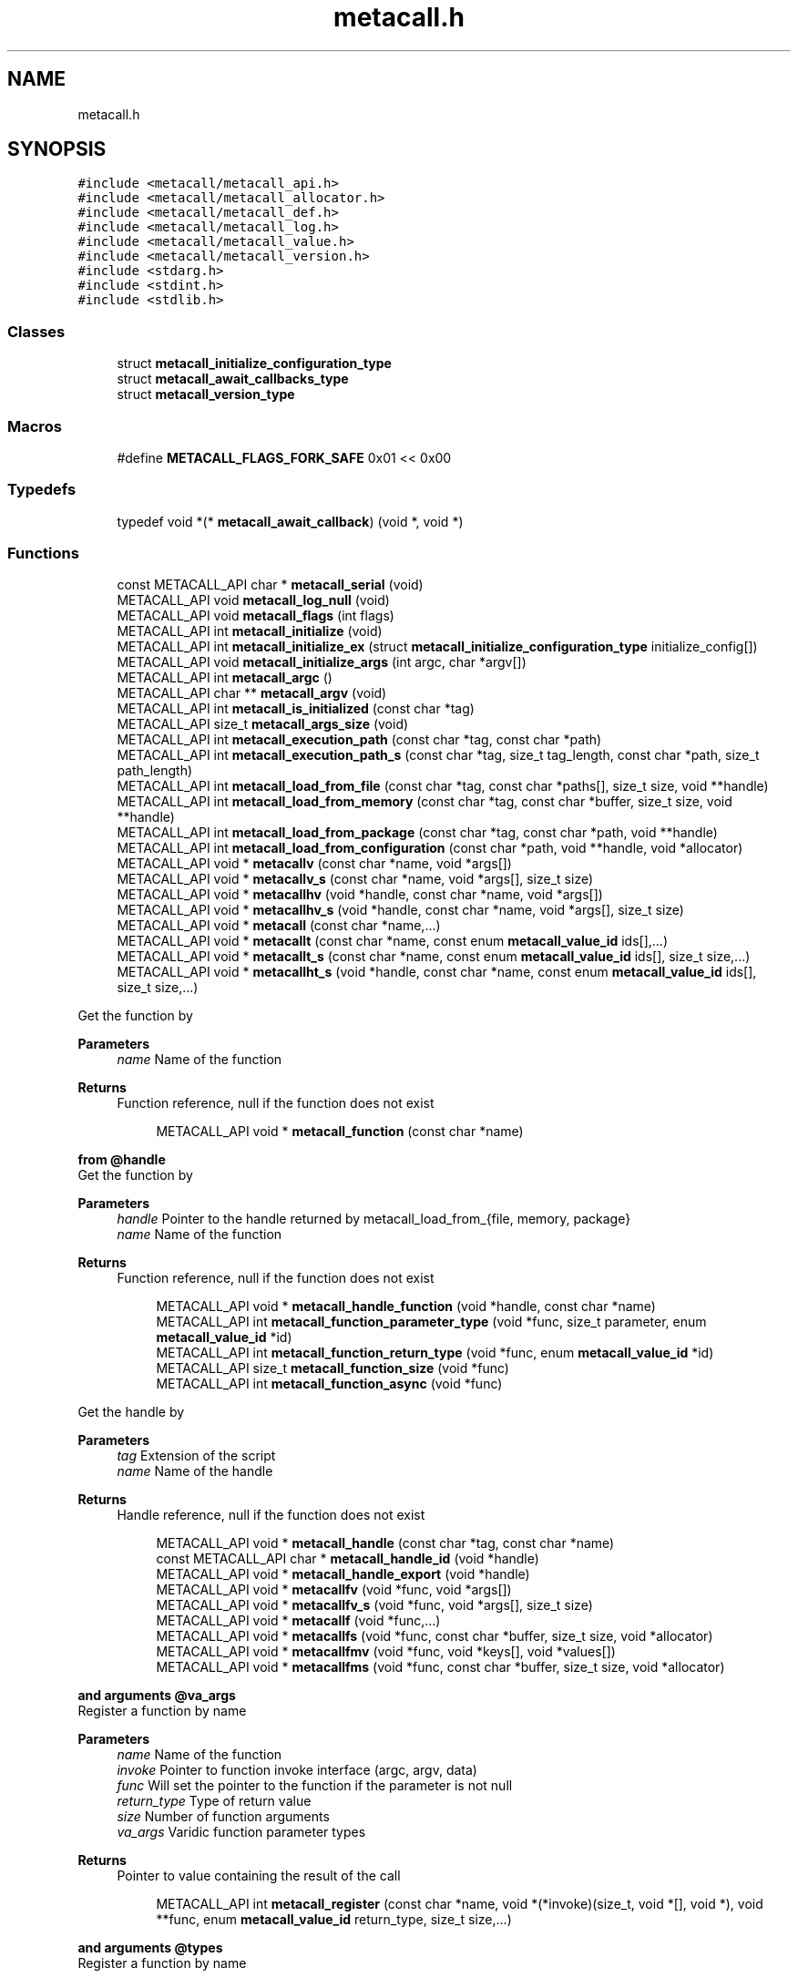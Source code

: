 .TH "metacall.h" 3 "Mon Jan 24 2022" "Version 0.5.16.67af71d477a8" "MetaCall" \" -*- nroff -*-
.ad l
.nh
.SH NAME
metacall.h
.SH SYNOPSIS
.br
.PP
\fC#include <metacall/metacall_api\&.h>\fP
.br
\fC#include <metacall/metacall_allocator\&.h>\fP
.br
\fC#include <metacall/metacall_def\&.h>\fP
.br
\fC#include <metacall/metacall_log\&.h>\fP
.br
\fC#include <metacall/metacall_value\&.h>\fP
.br
\fC#include <metacall/metacall_version\&.h>\fP
.br
\fC#include <stdarg\&.h>\fP
.br
\fC#include <stdint\&.h>\fP
.br
\fC#include <stdlib\&.h>\fP
.br

.SS "Classes"

.in +1c
.ti -1c
.RI "struct \fBmetacall_initialize_configuration_type\fP"
.br
.ti -1c
.RI "struct \fBmetacall_await_callbacks_type\fP"
.br
.ti -1c
.RI "struct \fBmetacall_version_type\fP"
.br
.in -1c
.SS "Macros"

.in +1c
.ti -1c
.RI "#define \fBMETACALL_FLAGS_FORK_SAFE\fP   0x01 << 0x00"
.br
.in -1c
.SS "Typedefs"

.in +1c
.ti -1c
.RI "typedef void *(* \fBmetacall_await_callback\fP) (void *, void *)"
.br
.in -1c
.SS "Functions"

.in +1c
.ti -1c
.RI "const METACALL_API char * \fBmetacall_serial\fP (void)"
.br
.ti -1c
.RI "METACALL_API void \fBmetacall_log_null\fP (void)"
.br
.ti -1c
.RI "METACALL_API void \fBmetacall_flags\fP (int flags)"
.br
.ti -1c
.RI "METACALL_API int \fBmetacall_initialize\fP (void)"
.br
.ti -1c
.RI "METACALL_API int \fBmetacall_initialize_ex\fP (struct \fBmetacall_initialize_configuration_type\fP initialize_config[])"
.br
.ti -1c
.RI "METACALL_API void \fBmetacall_initialize_args\fP (int argc, char *argv[])"
.br
.ti -1c
.RI "METACALL_API int \fBmetacall_argc\fP ()"
.br
.ti -1c
.RI "METACALL_API char ** \fBmetacall_argv\fP (void)"
.br
.ti -1c
.RI "METACALL_API int \fBmetacall_is_initialized\fP (const char *tag)"
.br
.ti -1c
.RI "METACALL_API size_t \fBmetacall_args_size\fP (void)"
.br
.ti -1c
.RI "METACALL_API int \fBmetacall_execution_path\fP (const char *tag, const char *path)"
.br
.ti -1c
.RI "METACALL_API int \fBmetacall_execution_path_s\fP (const char *tag, size_t tag_length, const char *path, size_t path_length)"
.br
.ti -1c
.RI "METACALL_API int \fBmetacall_load_from_file\fP (const char *tag, const char *paths[], size_t size, void **handle)"
.br
.ti -1c
.RI "METACALL_API int \fBmetacall_load_from_memory\fP (const char *tag, const char *buffer, size_t size, void **handle)"
.br
.ti -1c
.RI "METACALL_API int \fBmetacall_load_from_package\fP (const char *tag, const char *path, void **handle)"
.br
.ti -1c
.RI "METACALL_API int \fBmetacall_load_from_configuration\fP (const char *path, void **handle, void *allocator)"
.br
.ti -1c
.RI "METACALL_API void * \fBmetacallv\fP (const char *name, void *args[])"
.br
.ti -1c
.RI "METACALL_API void * \fBmetacallv_s\fP (const char *name, void *args[], size_t size)"
.br
.ti -1c
.RI "METACALL_API void * \fBmetacallhv\fP (void *handle, const char *name, void *args[])"
.br
.ti -1c
.RI "METACALL_API void * \fBmetacallhv_s\fP (void *handle, const char *name, void *args[], size_t size)"
.br
.ti -1c
.RI "METACALL_API void * \fBmetacall\fP (const char *name,\&.\&.\&.)"
.br
.ti -1c
.RI "METACALL_API void * \fBmetacallt\fP (const char *name, const enum \fBmetacall_value_id\fP ids[],\&.\&.\&.)"
.br
.ti -1c
.RI "METACALL_API void * \fBmetacallt_s\fP (const char *name, const enum \fBmetacall_value_id\fP ids[], size_t size,\&.\&.\&.)"
.br
.ti -1c
.RI "METACALL_API void * \fBmetacallht_s\fP (void *handle, const char *name, const enum \fBmetacall_value_id\fP ids[], size_t size,\&.\&.\&.)"
.br
.in -1c
.PP
.RI "\fB\fP"
.br
Get the function by
.PP
\fBParameters\fP
.RS 4
\fIname\fP Name of the function
.RE
.PP
\fBReturns\fP
.RS 4
Function reference, null if the function does not exist 
.RE
.PP

.PP
.in +1c
.in +1c
.ti -1c
.RI "METACALL_API void * \fBmetacall_function\fP (const char *name)"
.br
.in -1c
.in -1c
.PP
.RI "\fBfrom @handle\fP"
.br
Get the function by
.PP
\fBParameters\fP
.RS 4
\fIhandle\fP Pointer to the handle returned by metacall_load_from_{file, memory, package}
.br
\fIname\fP Name of the function
.RE
.PP
\fBReturns\fP
.RS 4
Function reference, null if the function does not exist 
.RE
.PP

.PP
.in +1c
.in +1c
.ti -1c
.RI "METACALL_API void * \fBmetacall_handle_function\fP (void *handle, const char *name)"
.br
.ti -1c
.RI "METACALL_API int \fBmetacall_function_parameter_type\fP (void *func, size_t parameter, enum \fBmetacall_value_id\fP *id)"
.br
.ti -1c
.RI "METACALL_API int \fBmetacall_function_return_type\fP (void *func, enum \fBmetacall_value_id\fP *id)"
.br
.ti -1c
.RI "METACALL_API size_t \fBmetacall_function_size\fP (void *func)"
.br
.ti -1c
.RI "METACALL_API int \fBmetacall_function_async\fP (void *func)"
.br
.in -1c
.in -1c
.PP
.RI "\fB\fP"
.br
Get the handle by
.PP
\fBParameters\fP
.RS 4
\fItag\fP Extension of the script
.br
\fIname\fP Name of the handle
.RE
.PP
\fBReturns\fP
.RS 4
Handle reference, null if the function does not exist 
.RE
.PP

.PP
.in +1c
.in +1c
.ti -1c
.RI "METACALL_API void * \fBmetacall_handle\fP (const char *tag, const char *name)"
.br
.ti -1c
.RI "const METACALL_API char * \fBmetacall_handle_id\fP (void *handle)"
.br
.ti -1c
.RI "METACALL_API void * \fBmetacall_handle_export\fP (void *handle)"
.br
.ti -1c
.RI "METACALL_API void * \fBmetacallfv\fP (void *func, void *args[])"
.br
.ti -1c
.RI "METACALL_API void * \fBmetacallfv_s\fP (void *func, void *args[], size_t size)"
.br
.ti -1c
.RI "METACALL_API void * \fBmetacallf\fP (void *func,\&.\&.\&.)"
.br
.ti -1c
.RI "METACALL_API void * \fBmetacallfs\fP (void *func, const char *buffer, size_t size, void *allocator)"
.br
.ti -1c
.RI "METACALL_API void * \fBmetacallfmv\fP (void *func, void *keys[], void *values[])"
.br
.ti -1c
.RI "METACALL_API void * \fBmetacallfms\fP (void *func, const char *buffer, size_t size, void *allocator)"
.br
.in -1c
.in -1c
.PP
.RI "\fBand arguments @va_args\fP"
.br
Register a function by name
.PP
\fBParameters\fP
.RS 4
\fIname\fP Name of the function
.br
\fIinvoke\fP Pointer to function invoke interface (argc, argv, data)
.br
\fIfunc\fP Will set the pointer to the function if the parameter is not null
.br
\fIreturn_type\fP Type of return value
.br
\fIsize\fP Number of function arguments
.br
\fIva_args\fP Varidic function parameter types
.RE
.PP
\fBReturns\fP
.RS 4
Pointer to value containing the result of the call 
.RE
.PP

.PP
.in +1c
.in +1c
.ti -1c
.RI "METACALL_API int \fBmetacall_register\fP (const char *name, void *(*invoke)(size_t, void *[], void *), void **func, enum \fBmetacall_value_id\fP return_type, size_t size,\&.\&.\&.)"
.br
.in -1c
.in -1c
.PP
.RI "\fBand arguments @types\fP"
.br
Register a function by name
.PP
\fBParameters\fP
.RS 4
\fIname\fP Name of the function
.br
\fIinvoke\fP Pointer to function invoke interface (argc, argv, data)
.br
\fIfunc\fP Will set the pointer to the function if the parameter is not null
.br
\fIreturn_type\fP Type of return value
.br
\fIsize\fP Number of function arguments
.br
\fItypes\fP List of parameter types
.RE
.PP
\fBReturns\fP
.RS 4
Pointer to value containing the result of the call 
.RE
.PP

.PP
.in +1c
.in +1c
.ti -1c
.RI "METACALL_API int \fBmetacall_registerv\fP (const char *name, void *(*invoke)(size_t, void *[], void *), void **func, enum \fBmetacall_value_id\fP return_type, size_t size, enum \fBmetacall_value_id\fP types[])"
.br
.ti -1c
.RI "METACALL_API void * \fBmetacall_await\fP (const char *name, void *args[], void *(*resolve_callback)(void *, void *), void *(*reject_callback)(void *, void *), void *data)"
.br
.ti -1c
.RI "METACALL_API void * \fBmetacall_await_future\fP (void *f, void *(*resolve_callback)(void *, void *), void *(*reject_callback)(void *, void *), void *data)"
.br
.ti -1c
.RI "METACALL_API void * \fBmetacall_await_s\fP (const char *name, void *args[], size_t size, void *(*resolve_callback)(void *, void *), void *(*reject_callback)(void *, void *), void *data)"
.br
.ti -1c
.RI "METACALL_API void * \fBmetacallfv_await\fP (void *func, void *args[], void *(*resolve_callback)(void *, void *), void *(*reject_callback)(void *, void *), void *data)"
.br
.ti -1c
.RI "METACALL_API void * \fBmetacallfv_await_s\fP (void *func, void *args[], size_t size, void *(*resolve_callback)(void *, void *), void *(*reject_callback)(void *, void *), void *data)"
.br
.ti -1c
.RI "METACALL_API void * \fBmetacallfv_await_struct_s\fP (void *func, void *args[], size_t size, metacall_await_callbacks cb, void *data)"
.br
.ti -1c
.RI "METACALL_API void * \fBmetacallfmv_await\fP (void *func, void *keys[], void *values[], void *(*resolve_callback)(void *, void *), void *(*reject_callback)(void *, void *), void *data)"
.br
.ti -1c
.RI "METACALL_API void * \fBmetacallfmv_await_s\fP (void *func, void *keys[], void *values[], size_t size, void *(*resolve_callback)(void *, void *), void *(*reject_callback)(void *, void *), void *data)"
.br
.ti -1c
.RI "METACALL_API void * \fBmetacallfs_await\fP (void *func, const char *buffer, size_t size, void *allocator, void *(*resolve_callback)(void *, void *), void *(*reject_callback)(void *, void *), void *data)"
.br
.ti -1c
.RI "METACALL_API void * \fBmetacallfms_await\fP (void *func, const char *buffer, size_t size, void *allocator, void *(*resolve_callback)(void *, void *), void *(*reject_callback)(void *, void *), void *data)"
.br
.in -1c
.in -1c
.PP
.RI "\fB\fP"
.br
Get the class by
.PP
\fBParameters\fP
.RS 4
\fIname\fP Name of the class
.RE
.PP
\fBReturns\fP
.RS 4
Class reference, null if the class does not exist 
.RE
.PP

.PP
.in +1c
.in +1c
.ti -1c
.RI "METACALL_API void * \fBmetacall_class\fP (const char *name)"
.br
.ti -1c
.RI "METACALL_API void * \fBmetacallv_class\fP (void *cls, const char *name, void *args[], size_t size)"
.br
.ti -1c
.RI "METACALL_API void * \fBmetacallt_class\fP (void *cls, const char *name, const enum \fBmetacall_value_id\fP ret, void *args[], size_t size)"
.br
.ti -1c
.RI "METACALL_API void * \fBmetacall_class_new\fP (void *cls, const char *name, void *args[], size_t size)"
.br
.ti -1c
.RI "METACALL_API void * \fBmetacall_class_static_get\fP (void *cls, const char *key)"
.br
.ti -1c
.RI "METACALL_API int \fBmetacall_class_static_set\fP (void *cls, const char *key, void *v)"
.br
.ti -1c
.RI "METACALL_API void * \fBmetacallv_object\fP (void *obj, const char *name, void *args[], size_t size)"
.br
.ti -1c
.RI "METACALL_API void * \fBmetacallt_object\fP (void *obj, const char *name, const enum \fBmetacall_value_id\fP ret, void *args[], size_t size)"
.br
.ti -1c
.RI "METACALL_API void * \fBmetacall_object_get\fP (void *obj, const char *key)"
.br
.ti -1c
.RI "METACALL_API int \fBmetacall_object_set\fP (void *obj, const char *key, void *v)"
.br
.ti -1c
.RI "METACALL_API char * \fBmetacall_inspect\fP (size_t *size, void *allocator)"
.br
.ti -1c
.RI "METACALL_API char * \fBmetacall_serialize\fP (const char *name, void *v, size_t *size, void *allocator)"
.br
.ti -1c
.RI "METACALL_API void * \fBmetacall_deserialize\fP (const char *name, const char *buffer, size_t size, void *allocator)"
.br
.ti -1c
.RI "METACALL_API int \fBmetacall_clear\fP (void *handle)"
.br
.ti -1c
.RI "METACALL_API int \fBmetacall_destroy\fP (void)"
.br
.ti -1c
.RI "METACALL_API const struct \fBmetacall_version_type\fP * \fBmetacall_version\fP (void)"
.br
.ti -1c
.RI "METACALL_API uint32_t \fBmetacall_version_hex_make\fP (unsigned int major, unsigned int minor, unsigned int patch)"
.br
.ti -1c
.RI "METACALL_API uint32_t \fBmetacall_version_hex\fP (void)"
.br
.ti -1c
.RI "const METACALL_API char * \fBmetacall_version_str\fP (void)"
.br
.ti -1c
.RI "const METACALL_API char * \fBmetacall_version_revision\fP (void)"
.br
.ti -1c
.RI "const METACALL_API char * \fBmetacall_version_name\fP (void)"
.br
.ti -1c
.RI "const METACALL_API char * \fBmetacall_print_info\fP (void)"
.br
.in -1c
.in -1c
.SS "Variables"

.in +1c
.ti -1c
.RI "METACALL_API void * \fBmetacall_null_args\fP [1]"
.br
.in -1c
.SH "Macro Definition Documentation"
.PP 
.SS "#define METACALL_FLAGS_FORK_SAFE   0x01 << 0x00"

.SH "Typedef Documentation"
.PP 
.SS "typedef void*(* metacall_await_callback) (void *, void *)"

.SH "Function Documentation"
.PP 
.SS "const METACALL_API char* metacall_serial (void)"

.PP
Returns default serializer used by MetaCall\&. 
.PP
\fBReturns\fP
.RS 4
Name of the serializer to be used with serialization methods 
.RE
.PP

.SS "METACALL_API void metacall_log_null (void)"

.PP
Disables MetaCall logs, must be called before @metacall_initialize\&. When initializing MetaCall, it initializes a default logs to stdout if none was defined\&. If you want to benchmark or simply disable this default logs, you can call to this function before @metacall_initialize\&. 
.SS "METACALL_API void metacall_flags (int flags)"

.PP
Flags to be set in MetaCall library\&. 
.PP
\fBParameters\fP
.RS 4
\fIflags\fP Combination of flags referring to definitions METACALL_FLAGS_* 
.RE
.PP

.SS "METACALL_API int metacall_initialize (void)"

.PP
Initialize MetaCall library\&. 
.PP
\fBReturns\fP
.RS 4
Zero if success, different from zero otherwise 
.RE
.PP

.SS "METACALL_API int metacall_initialize_ex (struct \fBmetacall_initialize_configuration_type\fP initialize_config[])"

.PP
Initialize MetaCall library with configuration arguments\&. 
.PP
\fBParameters\fP
.RS 4
\fIinitialize_config\fP Extension of the script to be loaded in memory with data to be injected
.RE
.PP
\fBReturns\fP
.RS 4
Zero if success, different from zero otherwise 
.RE
.PP

.SS "METACALL_API void metacall_initialize_args (int argc, char * argv[])"

.PP
Initialize MetaCall application arguments\&. 
.PP
\fBParameters\fP
.RS 4
\fIargc\fP Number of additional parameters to be passed to the runtime when initializing
.br
\fIargv\fP Additional parameters to be passed to the runtime when initializing (when using MetaCall as an application) 
.RE
.PP

.SS "METACALL_API int metacall_argc ()"

.PP
Get the number of arguments in which MetaCall was initialized\&. 
.PP
\fBReturns\fP
.RS 4
An integer equal or greater than zero 
.RE
.PP

.SS "METACALL_API char** metacall_argv (void)"

.PP
Get the arguments in which MetaCall was initialized\&. 
.PP
\fBReturns\fP
.RS 4
A pointer to an array of strings with the additional arguments 
.RE
.PP

.SS "METACALL_API int metacall_is_initialized (const char * tag)"

.PP
Check if script context is loaded by @tag\&. 
.PP
\fBParameters\fP
.RS 4
\fItag\fP Extension of the script
.RE
.PP
\fBReturns\fP
.RS 4
Zero if context is initialized, different from zero otherwise 
.RE
.PP

.SS "METACALL_API size_t metacall_args_size (void)"

.PP
Amount of function call arguments supported by MetaCall\&. 
.PP
\fBReturns\fP
.RS 4
Number of arguments suported 
.RE
.PP

.SS "METACALL_API int metacall_execution_path (const char * tag, const char * path)"

.PP
Set a execution path defined by @path to the extension script @tag\&. 
.PP
\fBParameters\fP
.RS 4
\fItag\fP Extension of the script
.br
\fIpath\fP Path to be loaded
.RE
.PP
\fBReturns\fP
.RS 4
Zero if success, different from zero otherwise 
.RE
.PP

.SS "METACALL_API int metacall_execution_path_s (const char * tag, size_t tag_length, const char * path, size_t path_length)"

.PP
Set a execution path defined by @path to the extension script @tag with length\&. 
.PP
\fBParameters\fP
.RS 4
\fItag\fP Extension of the script
.br
\fItag_length\fP Length of the extension of the tag
.br
\fIpath\fP Path to be loaded
.br
\fIpath_length\fP Length of the path
.RE
.PP
\fBReturns\fP
.RS 4
Zero if success, different from zero otherwise 
.RE
.PP

.SS "METACALL_API int metacall_load_from_file (const char * tag, const char * paths[], size_t size, void ** handle)"

.PP
Loads a script from file specified by @path\&. 
.PP
\fBParameters\fP
.RS 4
\fItag\fP Extension of the script
.br
\fIpaths\fP Path array of files
.br
\fIsize\fP Size of the array @paths
.br
\fIhandle\fP Optional pointer to reference of loaded handle
.RE
.PP
\fBReturns\fP
.RS 4
Zero if success, different from zero otherwise 
.RE
.PP

.SS "METACALL_API int metacall_load_from_memory (const char * tag, const char * buffer, size_t size, void ** handle)"

.PP
Loads a script from memory\&. 
.PP
\fBParameters\fP
.RS 4
\fItag\fP Extension of the script
.br
\fIbuffer\fP Memory block representing the string of the script
.br
\fIsize\fP Memory block representing the string of the script
.br
\fIhandle\fP Optional pointer to reference of loaded handle
.RE
.PP
\fBReturns\fP
.RS 4
Zero if success, different from zero otherwise 
.RE
.PP

.SS "METACALL_API int metacall_load_from_package (const char * tag, const char * path, void ** handle)"

.PP
Loads a package of scrips from file specified by @path into loader defined by @extension\&. 
.PP
\fBParameters\fP
.RS 4
\fItag\fP Extension of the script
.br
\fIpath\fP Path of the package
.br
\fIhandle\fP Optional pointer to reference of loaded handle
.RE
.PP
\fBReturns\fP
.RS 4
Zero if success, different from zero otherwise 
.RE
.PP

.SS "METACALL_API int metacall_load_from_configuration (const char * path, void ** handle, void * allocator)"

.PP
Loads a a list of scrips from configuration specified by @path into loader with the following format: { 'language_id': '<tag>', 'path': '<path>', 'scripts': [ '<script0>', '<script1>', \&.\&.\&., '<scriptN>' ] }\&. 
.PP
\fBParameters\fP
.RS 4
\fIpath\fP Path of the configuration
.br
\fIhandle\fP Optional pointer to reference of loaded handle
.br
\fIallocator\fP Pointer to allocator will allocate the configuration
.RE
.PP
\fBReturns\fP
.RS 4
Zero if success, different from zero otherwise 
.RE
.PP

.SS "METACALL_API void* metacallv (const char * name, void * args[])"

.PP
Call a function anonymously by value array @args\&. 
.PP
\fBParameters\fP
.RS 4
\fIname\fP Name of the function
.br
\fIargs\fP Array of pointers to data
.RE
.PP
\fBReturns\fP
.RS 4
Pointer to value containing the result of the call 
.RE
.PP

.SS "METACALL_API void* metacallv_s (const char * name, void * args[], size_t size)"

.PP
Call a function anonymously by value array @args\&. 
.PP
\fBParameters\fP
.RS 4
\fIname\fP Name of the function
.br
\fIargs\fP Array of pointers to data
.br
\fIsize\fP Number of elements of the call
.RE
.PP
\fBReturns\fP
.RS 4
Pointer to value containing the result of the call 
.RE
.PP

.SS "METACALL_API void* metacallhv (void * handle, const char * name, void * args[])"

.PP
Call a function anonymously by handle @handle value array @args This function allows to avoid name collisions when calling functions by name\&. 
.PP
\fBParameters\fP
.RS 4
\fIhandle\fP Handle where the function belongs
.br
\fIname\fP Name of the function
.br
\fIargs\fP Array of pointers to data
.RE
.PP
\fBReturns\fP
.RS 4
Pointer to value containing the result of the call 
.RE
.PP

.SS "METACALL_API void* metacallhv_s (void * handle, const char * name, void * args[], size_t size)"

.PP
Call a function anonymously by handle @handle value array @args This function allows to avoid name collisions when calling functions by name Includes @size in order to allow variadic arguments or safe calls\&. 
.PP
\fBParameters\fP
.RS 4
\fIhandle\fP Handle where the function belongs
.br
\fIname\fP Name of the function
.br
\fIargs\fP Array of pointers to data
.br
\fIsize\fP Number of elements of the call
.RE
.PP
\fBReturns\fP
.RS 4
Pointer to value containing the result of the call 
.RE
.PP

.SS "METACALL_API void* metacall (const char * name,  \&.\&.\&.)"

.PP
Call a function anonymously by variable arguments @va_args\&. 
.PP
\fBParameters\fP
.RS 4
\fIname\fP Name of the function
.br
\fIva_args\fP Varidic function parameters
.RE
.PP
\fBReturns\fP
.RS 4
Pointer to value containing the result of the call 
.RE
.PP

.SS "METACALL_API void* metacallt (const char * name, const enum \fBmetacall_value_id\fP ids[],  \&.\&.\&.)"

.PP
Call a function anonymously by type array @ids and variable arguments @va_args\&. 
.PP
\fBParameters\fP
.RS 4
\fIname\fP Name of the function
.br
\fIids\fP Array of types refered to @va_args
.br
\fIva_args\fP Varidic function parameters
.RE
.PP
\fBReturns\fP
.RS 4
Pointer to value containing the result of the call 
.RE
.PP

.SS "METACALL_API void* metacallt_s (const char * name, const enum \fBmetacall_value_id\fP ids[], size_t size,  \&.\&.\&.)"

.PP
Call a function anonymously by type array @ids and variable arguments @va_args\&. 
.PP
\fBParameters\fP
.RS 4
\fIname\fP Name of the function
.br
\fIids\fP Array of types refered to @va_args
.br
\fIsize\fP Number of elements of the call
.br
\fIva_args\fP Varidic function parameters
.RE
.PP
\fBReturns\fP
.RS 4
Pointer to value containing the result of the call 
.RE
.PP

.SS "METACALL_API void* metacallht_s (void * handle, const char * name, const enum \fBmetacall_value_id\fP ids[], size_t size,  \&.\&.\&.)"

.PP
Call a function anonymously by type array @ids and variable arguments @va_args\&. 
.PP
\fBParameters\fP
.RS 4
\fIhandle\fP Pointer to the handle returned by metacall_load_from_{file, memory, package}
.br
\fIname\fP Name of the function
.br
\fIids\fP Array of types refered to @va_args
.br
\fIsize\fP Number of elements of the call
.br
\fIva_args\fP Varidic function parameters
.RE
.PP
\fBReturns\fP
.RS 4
Pointer to value containing the result of the call 
.RE
.PP

.SS "METACALL_API void* metacall_function (const char * name)"

.SS "METACALL_API void* metacall_handle_function (void * handle, const char * name)"

.SS "METACALL_API int metacall_function_parameter_type (void * func, size_t parameter, enum \fBmetacall_value_id\fP * id)"

.PP
Get the function parameter type id\&. 
.PP
\fBParameters\fP
.RS 4
\fIfunc\fP The pointer to the function obtained from metacall_function
.br
\fIparameter\fP The index of the parameter to be retrieved
.br
\fIid\fP The parameter type id that will be returned
.RE
.PP
\fBReturns\fP
.RS 4
Return 0 if the @parameter index exists and @func is valid, 1 otherwhise 
.RE
.PP

.SS "METACALL_API int metacall_function_return_type (void * func, enum \fBmetacall_value_id\fP * id)"

.PP
Get the function return type id\&. 
.PP
\fBParameters\fP
.RS 4
\fIfunc\fP The pointer to the function obtained from metacall_function
.br
\fIid\fP The value id of the return type of the function @func
.RE
.PP
\fBReturns\fP
.RS 4
Return 0 if the @func is valid, 1 otherwhise 
.RE
.PP

.SS "METACALL_API size_t metacall_function_size (void * func)"

.PP
Get minimun mumber of arguments accepted by function @func\&. 
.PP
\fBParameters\fP
.RS 4
\fIfunc\fP Function reference
.RE
.PP
\fBReturns\fP
.RS 4
Return mumber of arguments 
.RE
.PP

.SS "METACALL_API int metacall_function_async (void * func)"

.PP
Check if the function @func is asynchronous or synchronous\&. 
.PP
\fBParameters\fP
.RS 4
\fIfunc\fP Function reference
.RE
.PP
\fBReturns\fP
.RS 4
Return 0 if it is syncrhonous, 1 if it is asynchronous and -1 if the function is NULL 
.RE
.PP

.SS "METACALL_API void* metacall_handle (const char * tag, const char * name)"

.SS "const METACALL_API char* metacall_handle_id (void * handle)"

.PP
Get name of a @handle\&. 
.PP
\fBParameters\fP
.RS 4
\fIhandle\fP Pointer to the handle to be retrieved
.RE
.PP
\fBReturns\fP
.RS 4
String that references the handle 
.RE
.PP

.SS "METACALL_API void* metacall_handle_export (void * handle)"

.PP
Return a value representing the handle as a map of functions (or values) 
.PP
\fBParameters\fP
.RS 4
\fIhandle\fP Reference to the handle to be described
.RE
.PP
\fBReturns\fP
.RS 4
A value of type map on success, null otherwise 
.RE
.PP

.SS "METACALL_API void* metacallfv (void * func, void * args[])"

.PP
Call a function anonymously by value array @args and function @func\&. 
.PP
\fBParameters\fP
.RS 4
\fIfunc\fP Reference to function to be called
.br
\fIargs\fP Array of pointers to data
.RE
.PP
\fBReturns\fP
.RS 4
Pointer to value containing the result of the call 
.RE
.PP

.SS "METACALL_API void* metacallfv_s (void * func, void * args[], size_t size)"

.PP
Call a function anonymously by value array @args and function @func\&. 
.PP
\fBParameters\fP
.RS 4
\fIfunc\fP Reference to function to be called
.br
\fIargs\fP Array of pointers to data
.br
\fIsize\fP Number of function arguments
.RE
.PP
\fBReturns\fP
.RS 4
Pointer to value containing the result of the call 
.RE
.PP

.SS "METACALL_API void* metacallf (void * func,  \&.\&.\&.)"

.PP
Call a function anonymously by variable arguments @va_args and function @func\&. 
.PP
\fBParameters\fP
.RS 4
\fIfunc\fP Reference to function to be called
.RE
.PP
\fBReturns\fP
.RS 4
Pointer to value containing the result of the call 
.RE
.PP

.SS "METACALL_API void* metacallfs (void * func, const char * buffer, size_t size, void * allocator)"

.PP
Call a function anonymously by function @func and serial @buffer of size @size\&. 
.PP
\fBParameters\fP
.RS 4
\fIfunc\fP Reference to function to be called
.br
\fIbuffer\fP String representing an array to be deserialized into arguments of the function
.br
\fIsize\fP Size of string @buffer
.br
\fIallocator\fP Pointer to allocator will allocate the value
.RE
.PP
\fBReturns\fP
.RS 4
Pointer to value containing the result of the call 
.RE
.PP

.SS "METACALL_API void* metacallfmv (void * func, void * keys[], void * values[])"

.PP
Call a function anonymously by value map (@keys -> @values) and function @func\&. 
.PP
\fBParameters\fP
.RS 4
\fIfunc\fP Reference to function to be called
.br
\fIkeys\fP Array of values representing argument keys
.br
\fIvalues\fP Array of values representing argument values data
.RE
.PP
\fBReturns\fP
.RS 4
Pointer to value containing the result of the call 
.RE
.PP

.SS "METACALL_API void* metacallfms (void * func, const char * buffer, size_t size, void * allocator)"

.PP
Call a function anonymously by function @func and serial @buffer of size @size\&. 
.PP
\fBParameters\fP
.RS 4
\fIfunc\fP Reference to function to be called
.br
\fIbuffer\fP String representing a map to be deserialized into arguments of the function
.br
\fIsize\fP Size of string @buffer
.br
\fIallocator\fP Pointer to allocator will allocate the value
.RE
.PP
\fBReturns\fP
.RS 4
Pointer to value containing the result of the call 
.RE
.PP

.SS "METACALL_API int metacall_register (const char * name, void *(*)(size_t, void *[], void *) invoke, void ** func, enum \fBmetacall_value_id\fP return_type, size_t size,  \&.\&.\&.)"

.SS "METACALL_API int metacall_registerv (const char * name, void *(*)(size_t, void *[], void *) invoke, void ** func, enum \fBmetacall_value_id\fP return_type, size_t size, enum \fBmetacall_value_id\fP types[])"

.SS "METACALL_API void* metacall_await (const char * name, void * args[], void *(*)(void *, void *) resolve_callback, void *(*)(void *, void *) reject_callback, void * data)"

.PP
Executes an asynchronous call to the function and registers a callback to be executed when a future is resolved (it does block) 
.PP
\fBParameters\fP
.RS 4
\fIname\fP The name of the function to be called asynchronously
.br
\fIargs\fP Array of pointers to the values to be passed to the function
.br
\fIresolve_callback\fP Pointer to function that will be executed when task completion 
.br
\fIvoid\fP * Value representing the result of the future resolution 
.br
\fIvoid\fP * A reference to @data that will be used as a closure for the chain 
.RE
.PP
\fBReturns\fP
.RS 4
Value containing the result of the operation, it will be wrapped into a future later on to be returned by the function
.RE
.PP
\fBParameters\fP
.RS 4
\fIreject_callback\fP Pointer to function that will be executed when task error (signature is identical as resolve_callback)
.br
\fIdata\fP Pointer to a context that will act as a closure for the chain
.RE
.PP
\fBReturns\fP
.RS 4
Pointer to value containing the result of the call returned by @resolve_callback or @reject_callback wrapped in a future 
.RE
.PP

.SS "METACALL_API void* metacall_await_future (void * f, void *(*)(void *, void *) resolve_callback, void *(*)(void *, void *) reject_callback, void * data)"

.PP
Awaits for a promise and registers a callback to be executed when a future is resolved\&. 
.PP
\fBParameters\fP
.RS 4
\fIf\fP The pointer to the future
.br
\fIresolve_callback\fP Pointer to function that will be executed when task completion 
.br
\fIvoid\fP * Value representing the result of the future resolution 
.br
\fIvoid\fP * A reference to @data that will be used as a closure for the chain 
.RE
.PP
\fBReturns\fP
.RS 4
Value containing the result of the operation, it will be wrapped into a future later on to be returned by the function
.RE
.PP
\fBParameters\fP
.RS 4
\fIreject_callback\fP Pointer to function that will be executed when task error (signature is identical as resolve_callback)
.br
\fIdata\fP Pointer to a context that will act as a closure for the chain
.RE
.PP
\fBReturns\fP
.RS 4
Pointer to value containing the result of the call returned by @resolve_callback or @reject_callback wrapped in a future 
.RE
.PP

.SS "METACALL_API void* metacall_await_s (const char * name, void * args[], size_t size, void *(*)(void *, void *) resolve_callback, void *(*)(void *, void *) reject_callback, void * data)"

.PP
Executes an asynchronous call to the function and registers a callback to be executed when a future is resolved (it does block) 
.PP
\fBParameters\fP
.RS 4
\fIname\fP The name of the function to be called asynchronously
.br
\fIargs\fP Array of pointers to the values to be passed to the function
.br
\fIsize\fP Number of elements of the array @args
.br
\fIresolve_callback\fP Pointer to function that will be executed when task completion 
.br
\fIvoid\fP * Value representing the result of the future resolution 
.br
\fIvoid\fP * A reference to @data that will be used as a closure for the chain 
.RE
.PP
\fBReturns\fP
.RS 4
Value containing the result of the operation, it will be wrapped into a future later on to be returned by the function
.RE
.PP
\fBParameters\fP
.RS 4
\fIreject_callback\fP Pointer to function that will be executed when task error (signature is identical as resolve_callback)
.br
\fIdata\fP Pointer to a context that will act as a closure for the chain
.RE
.PP
\fBReturns\fP
.RS 4
Pointer to value containing the result of the call returned by @resolve_callback or @reject_callback wrapped in a future 
.RE
.PP

.SS "METACALL_API void* metacallfv_await (void * func, void * args[], void *(*)(void *, void *) resolve_callback, void *(*)(void *, void *) reject_callback, void * data)"

.PP
Call an asynchronous function anonymously by value array @args and function @func\&. 
.PP
\fBParameters\fP
.RS 4
\fIfunc\fP Reference to function to be called
.br
\fIargs\fP Array of pointers to values
.br
\fIresolve_callback\fP Pointer to function that will be executed when task completion 
.br
\fIvoid\fP * Value representing the result of the future resolution 
.br
\fIvoid\fP * A reference to @data that will be used as a closure for the chain 
.RE
.PP
\fBReturns\fP
.RS 4
Value containing the result of the operation, it will be wrapped into a future later on to be returned by the function
.RE
.PP
\fBParameters\fP
.RS 4
\fIreject_callback\fP Pointer to function that will be executed when task error (signature is identical as resolve_callback)
.br
\fIdata\fP Pointer to a context that will act as a closure for the chain
.RE
.PP
\fBReturns\fP
.RS 4
Pointer to value containing the result of the call returned by @resolve_callback or @reject_callback wrapped in a future 
.RE
.PP

.SS "METACALL_API void* metacallfv_await_s (void * func, void * args[], size_t size, void *(*)(void *, void *) resolve_callback, void *(*)(void *, void *) reject_callback, void * data)"

.PP
Call an asynchronous function anonymously by value array @args and function @func\&. 
.PP
\fBParameters\fP
.RS 4
\fIfunc\fP Reference to function to be called
.br
\fIargs\fP Array of pointers to values
.br
\fIsize\fP Number of elements of the array @args
.br
\fIresolve_callback\fP Pointer to function that will be executed when task completion 
.br
\fIvoid\fP * Value representing the result of the future resolution 
.br
\fIvoid\fP * A reference to @data that will be used as a closure for the chain 
.RE
.PP
\fBReturns\fP
.RS 4
Value containing the result of the operation, it will be wrapped into a future later on to be returned by the function
.RE
.PP
\fBParameters\fP
.RS 4
\fIreject_callback\fP Pointer to function that will be executed when task error (signature is identical as resolve_callback)
.br
\fIdata\fP Pointer to a context that will act as a closure for the chain
.RE
.PP
\fBReturns\fP
.RS 4
Pointer to value containing the result of the call returned by @resolve_callback or @reject_callback wrapped in a future 
.RE
.PP

.SS "METACALL_API void* metacallfv_await_struct_s (void * func, void * args[], size_t size, metacall_await_callbacks cb, void * data)"

.PP
Call an asynchronous function anonymously by value array @args and function @func (offered without function pointers for languages without support to function pointers) 
.PP
\fBParameters\fP
.RS 4
\fIfunc\fP Reference to function to be called
.br
\fIargs\fP Array of pointers to values
.br
\fIsize\fP Number of elements of the array @args
.br
\fIcb\fP Pointer to struct containing the function pointers to reject and resolve that will be executed when task completion or error
.br
\fIdata\fP Pointer to a context that will act as a closure for the chain
.RE
.PP
\fBReturns\fP
.RS 4
Pointer to value containing the result of the call returned by @resolve_callback or @reject_callback wrapped in a future 
.RE
.PP

.SS "METACALL_API void* metacallfmv_await (void * func, void * keys[], void * values[], void *(*)(void *, void *) resolve_callback, void *(*)(void *, void *) reject_callback, void * data)"

.PP
Call an asynchronous function anonymously by value map (@keys -> @values) and function @func\&. 
.PP
\fBParameters\fP
.RS 4
\fIfunc\fP Reference to function to be called
.br
\fIkeys\fP Array of values representing argument keys
.br
\fIvalues\fP Array of values representing argument values data
.br
\fIsize\fP Number of elements of the arrays @keys and @values
.br
\fIresolve_callback\fP Pointer to function that will be executed when task completion 
.br
\fIvoid\fP * Value representing the result of the future resolution 
.br
\fIvoid\fP * A reference to @data that will be used as a closure for the chain 
.RE
.PP
\fBReturns\fP
.RS 4
Value containing the result of the operation, it will be wrapped into a future later on to be returned by the function
.RE
.PP
\fBParameters\fP
.RS 4
\fIreject_callback\fP Pointer to function that will be executed when task error (signature is identical as resolve_callback)
.br
\fIdata\fP Pointer to a context that will act as a closure for the chain
.RE
.PP
\fBReturns\fP
.RS 4
Pointer to value containing the result of the call returned by @resolve_callback or @reject_callback wrapped in a future 
.RE
.PP

.SS "METACALL_API void* metacallfmv_await_s (void * func, void * keys[], void * values[], size_t size, void *(*)(void *, void *) resolve_callback, void *(*)(void *, void *) reject_callback, void * data)"

.PP
Call an asynchronous function anonymously by value map (@keys -> @values) and function @func\&. 
.PP
\fBParameters\fP
.RS 4
\fIfunc\fP Reference to function to be called
.br
\fIkeys\fP Array of values representing argument keys
.br
\fIvalues\fP Array of values representing argument values data
.br
\fIresolve_callback\fP Pointer to function that will be executed when task completion 
.br
\fIvoid\fP * Value representing the result of the future resolution 
.br
\fIvoid\fP * A reference to @data that will be used as a closure for the chain 
.RE
.PP
\fBReturns\fP
.RS 4
Value containing the result of the operation, it will be wrapped into a future later on to be returned by the function
.RE
.PP
\fBParameters\fP
.RS 4
\fIreject_callback\fP Pointer to function that will be executed when task error (signature is identical as resolve_callback)
.br
\fIdata\fP Pointer to a context that will act as a closure for the chain
.RE
.PP
\fBReturns\fP
.RS 4
Pointer to value containing the result of the call returned by @resolve_callback or @reject_callback wrapped in a future 
.RE
.PP

.SS "METACALL_API void* metacallfs_await (void * func, const char * buffer, size_t size, void * allocator, void *(*)(void *, void *) resolve_callback, void *(*)(void *, void *) reject_callback, void * data)"

.PP
Call an asynchronous function anonymously by function @func and serial @buffer of size @size\&. 
.PP
\fBParameters\fP
.RS 4
\fIfunc\fP Reference to function to be called
.br
\fIbuffer\fP String representing an array to be deserialized into arguments of the function
.br
\fIsize\fP Size of string @buffer
.br
\fIallocator\fP Pointer to allocator will allocate the value
.br
\fIresolve_callback\fP Pointer to function that will be executed when task completion 
.br
\fIvoid\fP * Value representing the result of the future resolution 
.br
\fIvoid\fP * A reference to @data that will be used as a closure for the chain 
.RE
.PP
\fBReturns\fP
.RS 4
Value containing the result of the operation, it will be wrapped into a future later on to be returned by the function
.RE
.PP
\fBParameters\fP
.RS 4
\fIreject_callback\fP Pointer to function that will be executed when task error (signature is identical as resolve_callback)
.br
\fIdata\fP Pointer to a context that will act as a closure for the chain
.RE
.PP
\fBReturns\fP
.RS 4
Pointer to value containing the result of the call returned by @resolve_callback or @reject_callback wrapped in a future 
.RE
.PP

.SS "METACALL_API void* metacallfms_await (void * func, const char * buffer, size_t size, void * allocator, void *(*)(void *, void *) resolve_callback, void *(*)(void *, void *) reject_callback, void * data)"

.PP
Call an asynchronous function anonymously by function @func and serial @buffer of size @size\&. 
.PP
\fBParameters\fP
.RS 4
\fIfunc\fP Reference to function to be called
.br
\fIbuffer\fP String representing a map to be deserialized into arguments of the function
.br
\fIsize\fP Size of string @buffer
.br
\fIallocator\fP Pointer to allocator will allocate the value
.br
\fIresolve_callback\fP Pointer to function that will be executed when task completion 
.br
\fIvoid\fP * Value representing the result of the future resolution 
.br
\fIvoid\fP * A reference to @data that will be used as a closure for the chain 
.RE
.PP
\fBReturns\fP
.RS 4
Value containing the result of the operation, it will be wrapped into a future later on to be returned by the function
.RE
.PP
\fBParameters\fP
.RS 4
\fIreject_callback\fP Pointer to function that will be executed when task error (signature is identical as resolve_callback)
.br
\fIdata\fP Pointer to a context that will act as a closure for the chain
.RE
.PP
\fBReturns\fP
.RS 4
Pointer to value containing the result of the call returned by @resolve_callback or @reject_callback wrapped in a future 
.RE
.PP

.SS "METACALL_API void* metacall_class (const char * name)"

.SS "METACALL_API void* metacallv_class (void * cls, const char * name, void * args[], size_t size)"

.PP
Call a class method anonymously by value array @args (this procedure assumes there's no overloaded methods and does type conversion on values) 
.PP
\fBParameters\fP
.RS 4
\fIcls\fP Pointer to the class
.br
\fIname\fP Name of the method
.br
\fIargs\fP Array of pointers to data
.br
\fIsize\fP Number of elements of args array
.RE
.PP
\fBReturns\fP
.RS 4
Pointer to value containing the result of the call 
.RE
.PP

.SS "METACALL_API void* metacallt_class (void * cls, const char * name, const enum \fBmetacall_value_id\fP ret, void * args[], size_t size)"

.PP
Call a class method anonymously by value array @args and return value type @ret (helps to resolve overloading methods) 
.PP
\fBParameters\fP
.RS 4
\fIcls\fP Pointer to the class
.br
\fIname\fP Name of the method
.br
\fIret\fP Type of the return value of the method
.br
\fIargs\fP Array of pointers to data
.br
\fIsize\fP Number of elements of args array
.RE
.PP
\fBReturns\fP
.RS 4
Pointer to value containing the result of the call 
.RE
.PP

.SS "METACALL_API void* metacall_class_new (void * cls, const char * name, void * args[], size_t size)"

.PP
Create a new object instance from @cls by value array @args\&. 
.PP
\fBParameters\fP
.RS 4
\fIcls\fP Pointer to the class
.br
\fIname\fP Name of the new object
.br
\fIargs\fP Array of pointers constructor parameters
.br
\fIsize\fP Number of elements of constructor parameters
.RE
.PP
\fBReturns\fP
.RS 4
Pointer to the new object value instance 
.RE
.PP

.SS "METACALL_API void* metacall_class_static_get (void * cls, const char * key)"

.PP
Get an attribute from @cls by @key name\&. 
.PP
\fBParameters\fP
.RS 4
\fIcls\fP Pointer to the class
.br
\fIkey\fP Name of the attribute to get
.RE
.PP
\fBReturns\fP
.RS 4
Pointer to the class attribute value or NULL if an error occurred 
.RE
.PP

.SS "METACALL_API int metacall_class_static_set (void * cls, const char * key, void * v)"

.PP
Set an attribute to @cls by @key name\&. 
.PP
\fBParameters\fP
.RS 4
\fIcls\fP Pointer to the class
.br
\fIkey\fP Name of the attribute to set
.br
\fIvalue\fP Value to set
.RE
.PP
\fBReturns\fP
.RS 4
Non-zero integer if an error ocurred 
.RE
.PP

.SS "METACALL_API void* metacallv_object (void * obj, const char * name, void * args[], size_t size)"

.PP
Call an object method anonymously by value array @args\&. 
.PP
\fBParameters\fP
.RS 4
\fIobj\fP Pointer to the object
.br
\fIname\fP Name of the method
.br
\fIargs\fP Array of pointers to data
.br
\fIsize\fP Number of elements of args array
.RE
.PP
\fBReturns\fP
.RS 4
Pointer to value containing the result of the call 
.RE
.PP

.SS "METACALL_API void* metacallt_object (void * obj, const char * name, const enum \fBmetacall_value_id\fP ret, void * args[], size_t size)"

.PP
Call a object method anonymously by value array @args and return value type @ret (helps to resolve overloading methods) 
.PP
\fBParameters\fP
.RS 4
\fIobj\fP Pointer to the object
.br
\fIname\fP Name of the method
.br
\fIret\fP Type of the return value of the method
.br
\fIargs\fP Array of pointers to data
.br
\fIsize\fP Number of elements of args array
.RE
.PP
\fBReturns\fP
.RS 4
Pointer to value containing the result of the call 
.RE
.PP

.SS "METACALL_API void* metacall_object_get (void * obj, const char * key)"

.PP
Get an attribute from @obj by @key name\&. 
.PP
\fBParameters\fP
.RS 4
\fIobj\fP Pointer to the object
.br
\fIkey\fP Name of the attribute to get
.RE
.PP
\fBReturns\fP
.RS 4
Pointer to the object attribute value or NULL if an error occurred 
.RE
.PP

.SS "METACALL_API int metacall_object_set (void * obj, const char * key, void * v)"

.PP
Set an attribute to @obj by @key name\&. 
.PP
\fBParameters\fP
.RS 4
\fIobj\fP Pointer to the object
.br
\fIkey\fP Name of the attribute to set
.br
\fIvalue\fP Value to set
.RE
.PP
\fBReturns\fP
.RS 4
Non-zero integer if an error ocurred 
.RE
.PP

.SS "METACALL_API char* metacall_inspect (size_t * size, void * allocator)"

.PP
Provide information about all loaded objects\&. 
.PP
\fBParameters\fP
.RS 4
\fIsize\fP Size in bytes of return buffer
.br
\fIallocator\fP Pointer to allocator will allocate the string
.RE
.PP
\fBReturns\fP
.RS 4
String containing introspection information 
.RE
.PP

.SS "METACALL_API char* metacall_serialize (const char * name, void * v, size_t * size, void * allocator)"

.PP
Convert the value @v to serialized string\&. 
.PP
\fBParameters\fP
.RS 4
\fIname\fP Name of the serial to be used
.br
\fIv\fP Reference to the value
.br
\fIsize\fP Size of new allocated string
.br
\fIallocator\fP Pointer to allocator will allocate the string
.RE
.PP
\fBReturns\fP
.RS 4
New allocated string containing stringified value 
.RE
.PP

.SS "METACALL_API void* metacall_deserialize (const char * name, const char * buffer, size_t size, void * allocator)"

.PP
Convert the string @buffer to value\&. 
.PP
\fBParameters\fP
.RS 4
\fIname\fP Name of the serial to be used
.br
\fIbuffer\fP String to be deserialized
.br
\fIsize\fP Size of string @buffer
.br
\fIallocator\fP Pointer to allocator will allocate the value
.RE
.PP
\fBReturns\fP
.RS 4
New allocated value representing the string (must be freed) 
.RE
.PP

.SS "METACALL_API int metacall_clear (void * handle)"

.PP
Clear handle from memory and unload related resources\&. 
.PP
\fBParameters\fP
.RS 4
\fIhandle\fP Reference to the handle to be unloaded
.RE
.PP
\fBReturns\fP
.RS 4
Zero if success, different from zero otherwise 
.RE
.PP

.SS "METACALL_API int metacall_destroy (void)"

.PP
Destroy MetaCall library\&. 
.PP
\fBReturns\fP
.RS 4
Zero if success, different from zero otherwise 
.RE
.PP

.SS "METACALL_API const struct \fBmetacall_version_type\fP* metacall_version (void)"

.PP
Provide the module version struct\&. 
.PP
\fBReturns\fP
.RS 4
Static struct containing unpacked version 
.RE
.PP

.SS "METACALL_API uint32_t metacall_version_hex_make (unsigned int major, unsigned int minor, unsigned int patch)"

.PP
Provide the module version hexadecimal value with format 0xMMIIPPPP where M is @major, I is @minor and P is @patch\&. 
.PP
\fBParameters\fP
.RS 4
\fImajor\fP Unsigned integer representing major version
.br
\fIminor\fP Unsigned integer representing minor version
.br
\fIpatch\fP Unsigned integer representing patch version
.RE
.PP
\fBReturns\fP
.RS 4
Hexadecimal integer containing packed version 
.RE
.PP

.SS "METACALL_API uint32_t metacall_version_hex (void)"

.PP
Provide the module version hexadecimal value with format 0xMMIIPPPP where M is major, I is minor and P is patch\&. 
.PP
\fBReturns\fP
.RS 4
Hexadecimal integer containing packed version 
.RE
.PP

.SS "const METACALL_API char* metacall_version_str (void)"

.PP
Provide the module version string\&. 
.PP
\fBReturns\fP
.RS 4
Static string containing module version 
.RE
.PP

.SS "const METACALL_API char* metacall_version_revision (void)"

.PP
Provide the module version revision string\&. 
.PP
\fBReturns\fP
.RS 4
Static string containing module version revision 
.RE
.PP

.SS "const METACALL_API char* metacall_version_name (void)"

.PP
Provide the module version name\&. 
.PP
\fBReturns\fP
.RS 4
Static string containing module version name 
.RE
.PP

.SS "const METACALL_API char* metacall_print_info (void)"

.PP
Provide the module information\&. 
.PP
\fBReturns\fP
.RS 4
Static string containing module information 
.RE
.PP

.SH "Variable Documentation"
.PP 
.SS "METACALL_API void* metacall_null_args[1]"

.SH "Author"
.PP 
Generated automatically by Doxygen for MetaCall from the source code\&.
